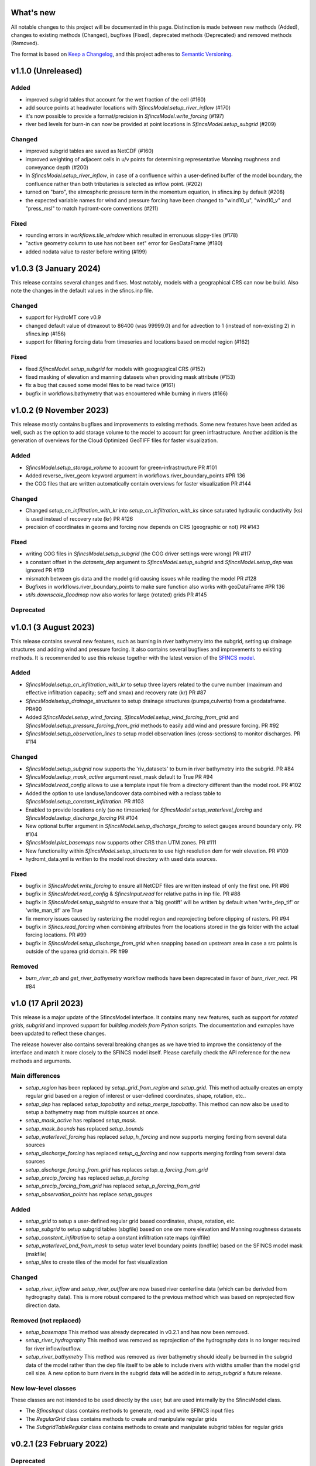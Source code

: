 What's new
==========
All notable changes to this project will be documented in this page.
Distinction is made between new methods (Added), changes to existing methods (Changed), bugfixes (Fixed), deprecated methods (Deprecated) and removed methods (Removed).

The format is based on `Keep a Changelog`_, and this project adheres to
`Semantic Versioning`_.

v1.1.0 (Unreleased)
===================

Added
-----
- improved subgrid tables that account for the wet fraction of the cell (#160)
- add source points at headwater locations with `SfincsModel.setup_river_inflow` (#170)
- it's now possible to provide a format/precision in `SfincsModel.write_forcing` (#197)
- river bed levels for burn-in can now be provided at point locations in `SfincsModel.setup_subgrid` (#209)

Changed
-------
- improved subgrid tables are saved as NetCDF (#160)
- improved weighting of adjacent cells in u/v points for determining representative Manning roughness and conveyance depth (#200)
- In `SfincsModel.setup_river_inflow`, in case of a confluence within a user-defined buffer of the
  model boundary, the confluence rather than both tributaries is selected as inflow point. (#202)
- turned on "baro", the atmospheric pressure term in the momentum equation, in sfincs.inp by default (#208)
- the expected variable names for wind and pressure forcing have been changed to "wind10_u", "wind10_v" and "press_msl" to match hydromt-core conventions (#211)

Fixed
-----
- rounding errors in `workflows.tile_window` which resulted in erronuous slippy-tiles (#178)
- "active geometry column to use has not been set" error for GeoDataFrame (#180)
- added nodata value to raster before writing (#199)


v1.0.3 (3 January 2024)
=======================
This release contains several changes and fixes. Most notably, models with a geographical CRS can now be build.
Also note the changes in the default values in the sfincs.inp file.

Changed
-------
- support for HydroMT core v0.9
- changed default value of dtmaxout to 86400 (was 99999.0) and for advection to 1 (instead of non-existing 2) in sfincs.inp (#156)
- support for filtering forcing data from timeseries and locations based on model region (#162)

Fixed
-----
- fixed `SfincsModel.setup_subgrid` for models with geograpgical CRS (#152)
- fixed masking of elevation and manning datasets when providing mask attribute (#153)
- fix a bug that caused some model files to be read twice (#161)
- bugfix in workflows.bathymetry that was encountered while burning in rivers (#166)


v1.0.2 (9 November 2023)
========================
This release mostly contains bugfixes and improvements to existing methods. Some new features have been added as well,
such as the option to add storage volume to the model to account for green infrastructure. Another addition is the
generation of overviews for the Cloud Optimized GeoTIFF files for faster visualization.

Added
-----
- `SfincsModel.setup_storage_volume` to account for green-infrastructure PR #101
- Added reverse_river_geom keyword argument in workflows.river_boundary_points #PR 136
- the COG files that are written automatically contain overviews for faster visualization PR #144

Changed
-------
- Changed `setup_cn_infiltration_with_kr` into `setup_cn_infiltration_with_ks` since saturated hydraulic conductivity (ks) is used instead of recovery rate (kr) PR #126
- precision of coordinates in geoms and forcing now depends on CRS (geographic or not) PR #143


Fixed
-----
- writing COG files in `SfincsModel.setup_subgrid` (the COG driver settings were wrong) PR #117
- a constant offset in the `datasets_dep` argument to `SfincsModel.setup_subgrid` and `SfincsModel.setup_dep` was ignored PR #119
- mismatch between gis data and the model grid causing issues while reading the model PR #128
- Bugfixes in workflows.river_boundary_points to make sure function also works with geoDataFrame #PR 136
- `utils.downscale_floodmap` now also works for large (rotated) grids PR #145

Deprecated
----------


v1.0.1 (3 August 2023)
======================
This release contains several new features, such as burning in river bathymetry into the subgrid, setting up drainage structures and adding wind and pressure forcing.
It also contains several bugfixes and improvements to existing methods.
It is recommended to use this release together with the latest version of the `SFINCS model <https://github.com/Deltares/SFINCS/releases/tag/v2.0.2_Blockhaus_release>`_.

Added
-----
- `SfincsModel.setup_cn_infiltration_with_kr` to setup three layers related to the curve number
  (maximum and effective infiltration capacity; seff and smax) and recovery rate (kr) PR #87
- `SfincsModelsetup_drainage_structures` to setup drainage structures (pumps,culverts) from a geodataframe. PR#90
- Added `SfincsModel.setup_wind_forcing`, `SfincsModel.setup_wind_forcing_from_grid` and `SfincsModel.setup_pressure_forcing_from_grid` methods to easily add wind and pressure forcing.  PR #92
- `SfincsModel.setup_observation_lines` to setup model observation lines (cross-sections) to monitor discharges. PR #114

Changed
-------
- `SfincsModel.setup_subgrid` now supports the 'riv_datasets' to burn in river bathymetry into the subgrid. PR #84
- `SfincsModel.setup_mask_active` argument reset_mask default to True PR #94
- `SfincsModel.read_config` allows to use a template input file from a directory different than the model root. PR #102
- Added the option to use landuse/landcover data combined with a reclass table to `SfincsModel.setup_constant_infiltration`.  PR #103
- Enabled to provide locations only (so no timeseries) for `SfincsModel.setup_waterlevel_forcing` and `SfincsModel.setup_discharge_forcing` PR #104
- New optional buffer argument in  `SfincsModel.setup_discharge_forcing` to select gauges around boundary only. PR #104
- `SfincsModel.plot_basemaps` now supports other CRS than UTM zones. PR #111
- New functionality within `SfincsModel.setup_structures` to use high resolution dem for weir elevation. PR #109
- hydromt_data.yml is written to the model root directory with used data sources.

Fixed
------
- bugfix in `SfincsModel.write_forcing` to ensure all NetCDF files are written instead of only the first one. PR #86
- bugfix in `SfincsModel.read_config` & `SfincsInput.read` for relative paths in inp file. PR #88
- bugfix in `SfincsModel.setup_subgrid` to ensure that a 'big geotiff' will be written by default when 'write_dep_tif' or 'write_man_tif' are True
- fix memory issues caused by rasterizing the model region and reprojecting before clipping of rasters. PR #94
- bugfix in `Sfincs.read_forcing` when combining attributes from the locations stored in the gis folder with the actual forcing locations. PR #99
- bugfix in `SfincsModel.setup_discharge_from_grid` when snapping based on upstream area in case a src points is outside of the uparea grid domain. PR #99

Removed
----------
- `burn_river_zb` and `get_river_bathymetry` workflow methods have been deprecated in favor of `burn_river_rect`. PR #84

v1.0 (17 April 2023)
====================

This release is a major update of the SfincsModel interface. It contains many new features,
such as support for *rotated grids*, *subgrid* and improved support for *building models from Python* scripts.
The documentation and exmaples have been updated to reflect these changes.

The release however also contains several breaking changes as we have tried to improve the
consistency of the interface and match it more closely to the SFINCS model itself.
Please carefully check the API reference for the new methods and arguments.

Main differences
----------------
- `setup_region` has been replaced by `setup_grid_from_region` and  `setup_grid`.
  This method actually creates an empty regular grid based on a region of interest or user-defined coordinates, shape, rotation, etc..
- `setup_dep` has replaced `setup_topobathy` and `setup_merge_topobathy`.
  This method can now also be used to setup a bathymetry map from multiple sources at once.
- `setup_mask_active` has replaced `setup_mask`.
- `setup_mask_bounds` has replaced `setup_bounds`
- `setup_waterlevel_forcing` has replaced `setup_h_forcing` and now supports merging fording from several data sources
- `setup_discharge_forcing` has replaced `setup_q_forcing` and now supports merging fording from several data sources
- `setup_discharge_forcing_from_grid` has replaces `setup_q_forcing_from_grid`
- `setup_precip_forcing` has replaced `setup_p_forcing`
- `setup_precip_forcing_from_grid` has replaced `setup_p_forcing_from_grid`
- `setup_observation_points` has replace `setup_gauges`

Added
-----------
- `setup_grid` to setup a user-defined regular grid based coordinates, shape, rotation, etc.
- `setup_subgrid` to setup subgrid tables (sbgfile) based on one ore more elevation and Manning roughness datasets
- `setup_constant_infiltration` to setup a constant infiltration rate maps (qinffile)
- `setup_waterlevel_bnd_from_mask` to setup water level boundary points (bndfile) based on the SFINCS model mask (mskfile)
- `setup_tiles` to create tiles of the model for fast visualization

Changed
---------------
- `setup_river_inflow` and `setup_river_outflow` are now based river centerline data (which can be derivded from hydrography data).
  This is more robust compared to the previous method which was based on reprojected flow direction data.

Removed (not replaced)
------------------------------
- `setup_basemaps` This method was already deprecated in v0.2.1 and has now been removed.
- `setup_river_hydrography` This method was removed as reprojection of the hydrography data is no longer required for river inflow/outflow.
- `setup_river_bathymetry` This method was removed as river bathymetry should ideally be burned in the subgrid data of the model rather
  than the dep file itself to be able to include rivers with widths smaller than the model grid cell size. A new option to burn rivers
  in the subgrid data will be added in to `setup_subgrid` a future release.


New low-level classes
---------------------
These classes are not intended to be used directly by the user, but are used internally by the SfincsModel class.

- The `SfincsInput` class contains methods to generate, read and write SFINCS input files
- The `RegularGrid` class contains methods to create and manipulate regular grids
- The `SubgridTableRegular` class contains methods to create and manipulate subgrid tables for regular grids


v0.2.1 (23 February 2022)
=========================

Deprecated
----------
- **setup_basemaps** has been replaced by **setup_topobathy**
- In **setup_mask**, the "active_mask_fn" argument has been renamed to "mask_fn" for consistency
- In **setup_river_inflow** and **setup_river_outflow** the "basemaps_fn" argument has been renamed to "hydrography_fn" for consistency
- In **setup_river_outflow** the "outflow_width" argument has been renamed to "river_width" for consistency with setup_river_inflow
- **setup_q_forcing_from_grid** and **workflows.snap_discharge** have a "rel_error" and "abs_error" argument instead of a single "max_error" argument.

Bugfix
------
- bugfix **setup_p_forcing** to ensure the data is 1D when passed to set_forcing_1d method
- bugfix **setup_p_forcing_from_grid** when aggregating with a multi polygon region.
- bugfix **read_results** with new corner_x/y instead of edge_x/y dimensions in sfincs_map.nc

New
---
- **setup_region** method to set the (hydrological) model region of interest (before part of **setup_basemaps**).
- **setup_river_hydrography** allows to derive hydrography data ['flwdir', 'uparea'] from the model elevation or reproject it from a global dataset.
  Derived 'uparea' and 'flwdir' maps are saved in the GIS folder and can be reused later (if kept together with the model)
- **setup_river_bathymetry** to estimate a river depth based on bankfull discharge and river width. A mask of river cells 'rivmsk' is kept in the GIS folder.
- Added parameter mapping file for ESA Worldcover dataset

Changed
-------
- **setup_mask** and **setup_bounds** both have a "mask_fn", "include_mask_fn" and "exclude_mask_fn" polygon and "min_elv" and "max_elv" elevation arguments to determine valid / boundary cells.
- **setup_mask** and **setup_bounds** have a "reset_mask" and "reset_bounds" option respectively to start with a clean mask or remove previously set boundary cells.
- **setup_mask** takes a new "drop_area" argument to drop regions of contiguous cells smaller than this maximum area threshold, useful to remove (spurious) small islands.
- **setup_mask** takes a new "fill_area" argument to fill regions of contiguous cells below the "min_elv" or above "max_elv" threshold surrounded by cells within the valid elevation range.
- In **setup_bounds** and **setup_mask** a "connectivity" argument is exposed to determine whether edge cells or regions of contiguous cells should be based on D4 (horizontal and vertical) or D8 (also diagonal) connections.
- In **setup_bounds** we avoid open boundary cells (mask == 3) next to water level boundary cells (mask == 2)
- **setup_merge_topobathy** has a new "max_width" argument to use bathymetry data from new source within a fixed width around the topography data.
- **setup_river_inflow** and **setup_river_outflow** are now based on the same **workflows.river_boundary_points** method.
   Both have a "river_upa" and "river_len" argument and the hydrography data is not required if **setup_river_hydrography** is ran beforehand.
   The model domain is also determined on-the-fly, thus it is not required to run setup_mask beforehand.
- **setup_river_inflow** has a new "river_width" argument to ensure closed boundary cells near a discharge source location
- **write_config** has a new "rel_path" argument that allows you to write sfincs.inp with references to model files in the root and rel_path directory.
- Write dep file with cm accuracy. This should be sufficient but also hides differences between linux and window builds.
- Exposed "interp_method" argument in **setup_merge_topobathy** to select interpolation method to fill NaNs.
- **setup_cn_infiltration** and **setup_manning_roughness** use default values for river cells as defined in **setup_river_bathymetry**
- The **setup_manning_rougness** has a new "sea_man" argument to set a constant roughness for cells below zero elevation.
- An improved version of interbasins **region** option has been implemented, see hydroMT core v0.4.5 for details.
- Bumped minimal pyflwdir version to 0.5.5
- Use mamba to setup CI environments


v0.2.0 (2 August 2021)
======================

Bugfix
------
- scsfile variable changed to maximum soil moisture retention [inch]; was curve number [-]
- fix setting delimited text based geodatasets for h and q forcing.

Changed
-------
- Bumped minimal hydromt version to 0.4.2
- splitted ``setup_topobathy`` into multiple smaller methods: ``setup_merge_topobathy``, ``setup_mask`` and ``setup_bounds``
- separated many low-level methods into utils.py and plots.py
- save bzs/bzd & dis/src only as GeoDataArray at forcing and do not copy the locations at staticgeoms.
- sort src/bnd files on x_dim for comparability between OS
- staticmaps are by default saved (and read) in S->N orientation as this matches the SFINCS better.


Added
-----
support for SFINCS files:

- structures: sfincs.thd & sfincs.weir
- results: sfincs_map.nc & sfincs_his.nc
- states: sfincs.restart
- forcing: sfincs.precip

new methods:

- ``setup_p_forcing_from_grid`` and ``setup_p_forcing`` with support for spatial uniform precip
- ``setup_merge_topobathy`` to merge a new topo/bathymetry dataset with the basemap DEM
- ``setup_mask`` and ``setup_bounds`` methods to setup the sfincs mask file
- ``setup_structures`` thd/weir files are read/written as part of read_staticgeoms
- ``read_states``, ``write_states`` methods with support for restart
- ``read_results``
- ``update_spatial_attrs`` and ``get_spatial_attrs`` (previously part of read_staticmaps)

new workflows:

- ``merge_topobathy``
- ``mask_topobathy``
- ``snap_discharge``
- ``river_inflow_points`` & ``river_outflow_points``

Documentation
-------------
- build from python example
- overviews with SfincsModel setup components & SfincsModel data

Deprecated
-----------
- ``setup_p_gridded``

v0.1.0 (18 May 2021)
====================
Noticeable changes are a new ``setup_river_inflow`` and ``setup_river_outflow`` methods

Added
-----

- setup_river_outflow method to set ouflow (msk=3) boundary at river outflow points

Changed
-------

- Updated to hydromt v0.4.1


Documentation
-------------

- Now **latest** and **stable** versions.
- Updated build instructions
- Added **build_coastal_model**, **build_riverine_model** and **plot_sfincs_map** notebooks to the examples.


.. _Keep a Changelog: https://keepachangelog.com/en/1.0.0/
.. _Semantic Versioning: https://semver.org/spec/v2.0.0.html
